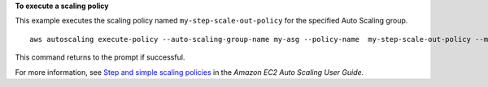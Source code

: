 **To execute a scaling policy**

This example executes the scaling policy named ``my-step-scale-out-policy`` for the specified Auto Scaling group. ::

    aws autoscaling execute-policy --auto-scaling-group-name my-asg --policy-name  my-step-scale-out-policy --metric-value 95 --breach-threshold 80

This command returns to the prompt if successful.

For more information, see `Step and simple scaling policies`_ in the *Amazon EC2 Auto Scaling User Guide*.

.. _`Step and simple scaling policies`: https://docs.aws.amazon.com/autoscaling/ec2/userguide/as-scaling-simple-step.html
